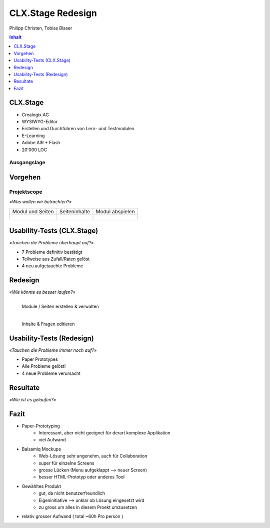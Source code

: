 ==================
CLX.Stage Redesign
==================

.. Compile information: rst2pdf UInt2Project-presentation.rst -b1 -s slides.style
   -b1 moves title on a new page


.. image:: http://edcabellon.com/wp-content/uploads/2010/06/website-redesign.jpg
   :align: center
   :width: 40 %

.. class:: center

Philipp Christen, Tobias Blaser


.. contents:: Inhalt
   :depth: 1


CLX.Stage
=========

.. image:: http://www.crealogix.com/fileadmin/customer/Produkte/Education_Produkte/header_clxstage_en.png
   :align: left
   :width: 60 %

* Crealogix AG
* WYSIWYG-Editor
* Erstellen und Durchführen von Lern- und Testmodulen
* E-Learning
* Adobe.AIR + Flash
* 20'000 LOC

Ausgangslage
------------

.. image:: ../stepScreens/3.1.2_6.Vorlagen_schliessen.png
   :align: center
   :width: 80 %


Vorgehen
========

.. image:: img/vorgehen.jpg
   :align: center
   :width: 85 %
   
   
.. Cognitive Walkthrough:
   * Bewertung nach Kriterien von Nielsen und Stone
   * 24 Probleme vermutet
   
.. Tasks:
   * 12 Tasks
   * 7 Tasks scheiterten -> Probleme validiert


.. raw:: pdf

   PageBreak
   
Projektscope
------------
   
*«Was wollen wir betrachten?»*


+-------------------------------------------------------------+-------------------------------------------------------------+-------------------------------------------------------------+
| Modul und Seiten                                            | Seiteninhalte                                               |  Modul abspielen                                            |
+-------------------------------------------------------------+-------------------------------------------------------------+-------------------------------------------------------------+
| .. figure:: ../stepScreens/3.0.Ausgangslage_Autor.png       | .. figure:: ../stepScreens/3.1.3_8_5.optionen_markieren.png | .. figure:: ../stepScreens/3.2.2-1.png                      |
|   :width: 4cm                                               |    :width: 4cm                                              |    :width: 4cm                                              |
|                                                             |                                                             |                                                             |
+-------------------------------------------------------------+-------------------------------------------------------------+-------------------------------------------------------------+
        

        
Usability-Tests (CLX.Stage)
===========================

*«Tauchen die Probleme überhaupt auf?»*

* 7 Probleme definitiv bestätigt
* Teilweise aus Zufall/Raten gelöst
* 4 neu aufgetauchte Probleme

.. image:: ../img/usability_test_clx_stage.png
      :height: 5cm
      :align: right
      

.. Zuletzt benutzten Pfad nicht gemerkt
.. Neue Seite an falscher Position eingefügt
.. Zweiter Reiter in Kapitelvorlagen sehr unauffällig
.. Auto-Speichern verwirrt User


Redesign
========

*«Wie könnte es besser laufen?»*

.. Für bestätigte Probleme
.. Tool: Balsamiq Mockups

.. figure:: ../redesignedScreens/Screen.Start_cropped.png
   :width: 75 %
   :align: left
   
   Module / Seiten erstellen & verwalten
   
.. figure:: ../redesignedScreens/sidebar.png
   :width: 75 %
   :align: left
   
   Inhalte & Fragen editieren


Usability-Tests (Redesign)
==========================

*«Tauchen die Probleme immer noch auf?»*

.. Bild Versuchsaufbau

* Paper Prototypes
* Alle Probleme gelöst!
* 4 neue Probleme verursacht

.. image:: ../img/Versuchsaufbau.png
   :width: 50 %
   :align: right
   

.. Aktion "Seite öffnen" im Menu war ein Pfeil, wurde als "da hat's noch mehr Text" interpretiert
.. Im Dialog "Neue Seite erstellen" war Icon nicht ganz klar, wurde als Checkbox interpretiert
.. Unterschied Multiple-Choice/Single-Choice immer noch unklar
.. Play-Modus: Wie beenden?


Resultate
=========

*«Wie ist es gelaufen?»*

.. image:: ../img/UsabilityTestVideoFrame1.jpg
   :width: 50 %
   :align: right

.. Start-Screen wohl am eindrücklichsten


Fazit
=====

* Paper-Prototyping
	* Interessant, aber nicht geeignet für derart komplexe Applikation
	* viel Aufwand
  
* Balsamiq Mockups
	* Web-Lösung sehr angenehm, auch für Collaboration
	* super für einzelne Screens
	* grosse Lücken (Menu aufgeklappt --> neuer Screen)
	* besser HTML-Prototyp oder anderes Tool
  
* Gewähltes Produkt
	* gut, da nicht benutzerfreundlich
	* Eigeninitiative --> unklar ob Lösung eingesetzt wird
	* zu gross um alles in diesem Proekt umzusetzen
  
* relativ grosser Aufwand ( total ~60h Pro person )


.. raw:: pdf

   PageBreak

   
.. image:: http://upload.wikimedia.org/wikipedia/commons/thumb/1/1f/Gnome-dialog-question.svg/500px-Gnome-dialog-question.svg.png
   :align: center
   :height: 9 cm